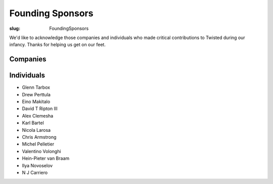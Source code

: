 Founding Sponsors
#################

:slug: FoundingSponsors

We'd like to acknowledge those companies and individuals who made critical contributions to Twisted during our infancy.  Thanks for helping us get on our feet.  

Companies
=========

.. raw:: html

  <a href="https://www.itasoftware.com/"><img align="center" src="/images/founding-sponsors-logos/ITA_logo_160x80.jpg?format=raw" /></a><br/>
  <a href="https://www.zenoss.com/tsf?utm_source=tsf&utm_medium=logolink&utm_campaign=inbound"><img align="center" src="/images/founding-sponsors-logos/zenoss.gif?format=raw" /></a><br/>

  <!--
  <a href="https://microsoft.com/"><img align="center" src="/images/founding-sponsors-logos/microsoft.png?format=raw" /></a> - <i>for donations valued at over $10,000; made by special arrangement</i> <br/>
  /-->

  <a href="https://tummy.com"><img src="/images/founding-sponsors-logos/tummy.png?format=raw" /></a><br/>
  <a href="https://www.dcit.com/"><img align="center" src="/images/founding-sponsors-logos/dcitlogo.png?format=raw" /></a><br/>
  <a href="https://sun.com/"><img align="center" src="/images/founding-sponsors-logos/sun.png?format=raw" /></a><br/>
  <a href="https://www.securitymetrics.com/"><img align="center" src="/images/founding-sponsors-logos/securitymetrics.png?format=raw" /></a><br />
  <!-- OnResolve (tnelson): Donated 2008-04-04 -->
  <a href="https://www.onresolve.com/"><img align="center" src="/images/founding-sponsors-logos/onresolve3.png?format=raw" /></a><br />
  <br />
  <a href="https://www.seafelt.com/"><img align="center" src="/images/founding-sponsors-logos/seafelt.png?format=raw" /></a><br />
  <br/>
  <a href="https://www.appropriatesolutions.com/"><img align="center" src="/images/founding-sponsors-logos/Appropriate-Solutions-Inc.gif?format=raw" /></a><br />

  <br/>

  <a href="https://www.canonical.com/"><img align="center" src="/images/founding-sponsors-logos/canonical.png?format=raw" /></a><br/>

  <br/>
  <a href="https://bazaar-vcs.org/"><img align="center" src="/images/founding-sponsors-logos/bazaar2.png?format=raw" /></a><br/>

  <br/>
  <a href="https://www.flumotion.com/incoming/twisted/"><img align="center" src="/images/founding-sponsors-logos/flumotion-logo-160x50.gif?format=raw" /></a><br/>
  <a href="https://www.allmydata.com/index.php?tracking=twisted-home"><img src="/images/founding-sponsors-logos/allmydata.jpg?format=raw" /></a><br/>
  <!-- Holden Web: Donated 2008-03-19 -->
  <a href="https://holdenweb.com/"><img src="/images/founding-sponsors-logos/hwebtsf160x80.png?format=raw" /></a><br/>
  <a href="https://hydralabs.com"><img src="/images/founding-sponsors-logos/hydra.png?format=raw" /></a><br/>
  <!-- Magnetk: Donated 2008-04-10 -->
  <a href="https://magnetk.com/expandrive"><img src="/images/founding-sponsors-logos/ExpanDrive.gif?format=raw" /></a><br/>
  <a href="https://lucasfilm.com/"><img src="/images/founding-sponsors-logos/lucasfilm.jpg?format=raw" /></a><br/>
  <br/>
  <a href="https://chesspark.com/"><img src="/images/founding-sponsors-logos/chesspark.png?format=raw" /></a><br/>
  <a href="https://www.contentinople.com/"><img align="center" src="/images/founding-sponsors-logos/Contentinople.jpg?format=raw" /></a><br />
  <a href="https://www.internetevolution.com/"><img align="center" src="/images/founding-sponsors-logos/InternetEvolution.jpg?format=raw" /></a><br />
  <a href="https://www.lightreading.com/"><img align="center" src="/images/founding-sponsors-logos/LightReading.jpg?format=raw" /></a><br />
  <br/>
  <a href="https://divmod.org/"><img src="/images/founding-sponsors-logos/divlogo4_8_w160_banner.jpg?format=raw" /></a><br/>

  <img src="/images/founding-sponsors-logos/adytum.png?format=raw" /><br/>

Individuals
===========

* Glenn Tarbox
* Drew Perttula
* Eino Makitalo
* David T Ripton III
* Alex Clemesha
* Karl Bartel
* Nicola Larosa
* Chris Armstrong
* Michel Pelletier
* Valentino Volonghi
* Hein-Pieter van Braam
* Ilya Novoselov
* N J Carriero
